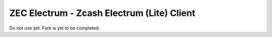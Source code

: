 ZEC Electrum - Zcash Electrum (Lite) Client
==============================================

Do not use yet. Fork is yet to be completed.
